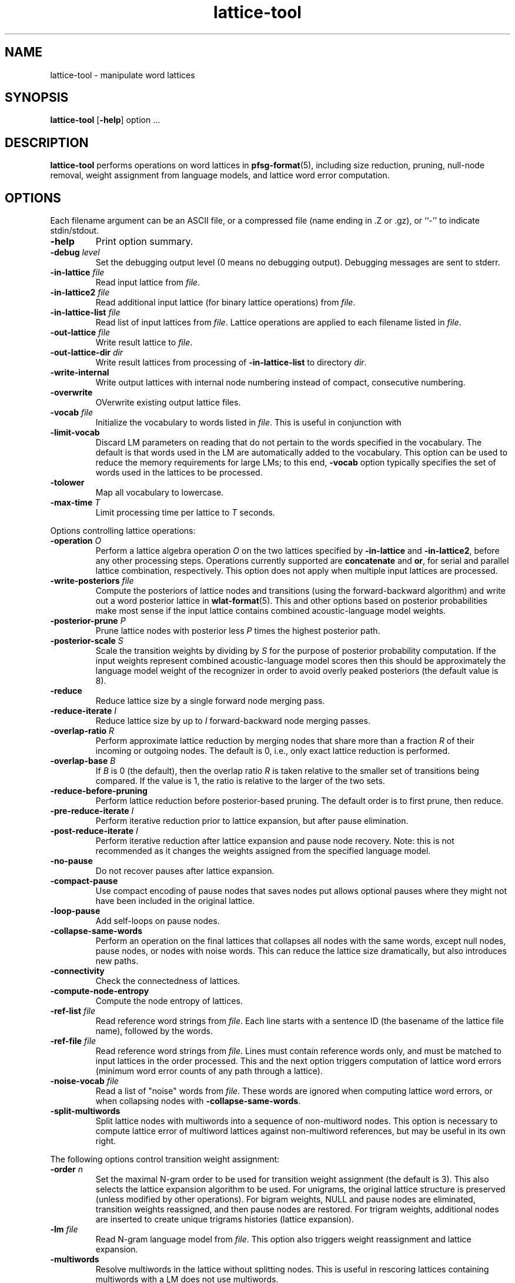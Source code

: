 .\" $Id: lattice-tool.1,v 1.6 2003/02/19 07:49:04 stolcke Exp $
.TH lattice-tool 1 "$Date: 2003/02/19 07:49:04 $" "SRILM Tools"
.SH NAME
lattice-tool \- manipulate word lattices
.SH SYNOPSIS
.B lattice-tool
[\c
.BR \-help ]
option
\&...
.SH DESCRIPTION
.B lattice-tool
performs operations on word lattices in 
.BR pfsg-format (5),
including size reduction, pruning, null-node removal, weight assignment from
language models, and lattice word error computation.
.SH OPTIONS
Each filename argument can be an ASCII file, or a 
compressed file (name ending in .Z or .gz), or ``-'' to indicate
stdin/stdout.
.TP
.B \-help
Print option summary.
.TP
.BI \-debug " level"
Set the debugging output level (0 means no debugging output).
Debugging messages are sent to stderr.
.TP
.BI \-in-lattice " file"
Read input lattice from
.IR file .
.TP
.BI \-in-lattice2 " file"
Read additional input lattice (for binary lattice operations) from
.IR file .
.TP
.BI \-in-lattice-list " file"
Read list of input lattices from
.IR file .
Lattice operations are applied to each filename listed in 
.IR file  .
.TP
.BI \-out-lattice " file"
Write result lattice to 
.IR file .
.TP
.BI \-out-lattice-dir " dir"
Write result lattices from processing of 
.B \-in-lattice-list
to directory
.IR dir .
.TP
.B \-write-internal
Write output lattices with internal node numbering instead of compact,
consecutive numbering.
.TP
.B \-overwrite
OVerwrite existing output lattice files.
.TP
.BI \-vocab " file"
Initialize the vocabulary to words listed in
.IR file .
This is useful in conjunction with 
.TP
.B \-limit-vocab
Discard LM parameters on reading that do not pertain to the words 
specified in the vocabulary.
The default is that words used in the LM are automatically added to the 
vocabulary.
This option can be used to reduce the memory requirements for large LMs;
to this end,
.B \-vocab 
option typically specifies the set of words used in the lattices to be 
processed.
.TP
.B \-tolower
Map all vocabulary to lowercase.
.TP
.BI \-max-time " T"
Limit processing time per lattice to
.I T
seconds.
.PP
Options controlling lattice operations:
.TP
.BI \-operation " O"
Perform a lattice algebra operation
.I O
on the two lattices specified by
.B \-in-lattice
and
.BR \-in-lattice2 ,
before any other processing steps.
Operations currently supported are
.B concatenate
and
.BR or ,
for serial and parallel lattice combination, respectively.
This option does not apply when multiple input lattices are processed.
.TP
.BI \-write-posteriors " file"
Compute the posteriors of lattice nodes and transitions (using the
forward-backward algorithm) and write out a word posterior lattice
in
.BR wlat-format (5).
This and other options based on posterior probabilities make most sense
if the input lattice contains combined acoustic-language model weights.
.TP
.BI \-posterior-prune " P"
Prune lattice nodes with posterior less 
.I P
times the highest posterior path.
.TP
.BI \-posterior-scale " S"
Scale the transition weights by dividing by
.I S
for the purpose of posterior probability computation.
If the input weights represent combined acoustic-language model scores
then this should be approximately the language model weight of the 
recognizer in order to avoid overly peaked posteriors (the default value is 8).
.TP
.B \-reduce 
Reduce lattice size by a single forward node merging pass.
.TP
.BI \-reduce-iterate " I"
Reduce lattice size by up to
.I I
forward-backward node merging passes.
.TP
.BI \-overlap-ratio " R"
Perform approximate lattice reduction by merging nodes that share 
more than a fraction
.I R
of their incoming or outgoing nodes.
The default is 0, i.e., only exact lattice reduction is performed.
.TP
.BI \-overlap-base " B"
If 
.I B
is 0 (the default), then the overlap ratio
.I R 
is taken relative to the smaller set of transitions being compared.
If the value is 1, the ratio is relative to the larger of the two sets.
.TP
.B \-reduce-before-pruning
Perform lattice reduction before posterior-based pruning.
The default order is to first prune, then reduce.
.TP
.BI \-pre-reduce-iterate " I"
Perform iterative reduction prior to lattice expansion, but after 
pause elimination.
.TP
.BI \-post-reduce-iterate " I"
Perform iterative reduction after lattice expansion and pause node recovery.
Note: this is not recommended as it changes the weights assigned from
the specified language model.
.TP
.B \-no-pause
Do not recover pauses after lattice expansion.
.TP
.B \-compact-pause
Use compact encoding of pause nodes that saves nodes put allows 
optional pauses where they might not have been included in the original
lattice.
.TP
.B \-loop-pause
Add self-loops on pause nodes.
.TP
.B \-collapse-same-words
Perform an operation on the final lattices that collapses all nodes 
with the same words, except null nodes, pause nodes, or nodes with 
noise words.
This can reduce the lattice size dramatically, but also introduces new 
paths.
.TP
.B \-connectivity
Check the connectedness of lattices.
.TP
.B \-compute-node-entropy
Compute the node entropy of lattices.
.TP
.BI \-ref-list " file"
Read reference word strings from 
.IR file .
Each line starts with a sentence ID (the basename of the lattice file name),
followed by the words.
.TP
.BI \-ref-file " file"
Read reference word strings from
.IR file .
Lines must contain reference words only, and must be matched to input
lattices in the order processed.
This and the next option triggers computation of lattice word errors
(minimum word error counts of any path through a lattice).
.TP
.BI \-noise-vocab " file"
Read a list of "noise" words from
.IR file .
These words are ignored when computing lattice word errors,
or when collapsing nodes with
.BR \-collapse-same-words .
.TP
.BI \-split-multiwords
Split lattice nodes with multiwords into a sequence of non-multiword
nodes.
This option is necessary to compute lattice error of multiword lattices
against non-multiword references, but may be useful in its own right.
.PP
The following options control transition weight assignment:
.TP
.BI \-order " n"
Set the maximal N-gram order to be used for transition weight assignment
(the default is 3).
This also selects the lattice expansion algorithm to be used.
For unigrams, the original lattice structure is preserved (unless modified
by other operations).
For bigram weights, NULL and pause nodes are eliminated, transition weights
reassigned, and then pause nodes are restored.
For trigram weights, additional nodes are inserted to create unique
trigrams histories (lattice expansion).
.TP
.BI \-lm " file"
Read N-gram language model from 
.IR file .
This option also triggers weight reassignment and lattice expansion.
.TP
.B \-multiwords
Resolve multiwords in the lattice without splitting nodes.
This is useful in rescoring lattices containing multiwords with a
LM does not use multiwords.
.TP
.BI \-classes " file"
Interpret the LM as an N-gram over word classes.
The expansions of the classes are given in
.IR file 
in 
.BR classes-format (5).
Tokens in the LM that are not defined as classes in
.I file 
are assumed to be plain words, so that the LM can contain mixed N-grams over
both words and word classes.
.TP
.BR \-simple-classes
Assume a "simple" class model: each word is member of at most one word class,
and class expansions are exactly one word long.
.TP
.BI \-mix-lm " file"
Read a second N-gram model for interpolation purposes.
The second and any additional interpolated models can also be class N-grams
(using the same
.B \-classes 
definitions).
.TP
.BI \-lambda " weight"
Set the weight of the main model when interpolating with
.BR \-mix-lm .
Default value is 0.5.
.TP
.BI \-mix-lm2 " file"
.TP
.BI \-mix-lm3 " file"
.TP
.BI \-mix-lm4 " file"
.TP
.BI \-mix-lm5 " file"
.TP
.BI \-mix-lm6 " file"
.TP
.BI \-mix-lm7 " file"
.TP
.BI \-mix-lm8 " file"
.TP
.BI \-mix-lm9 " file"
Up to 9 more N-gram models can be specified for interpolation.
.TP
.BI \-mix-lambda2 " weight"
.TP
.BI \-mix-lambda3 " weight"
.TP
.BI \-mix-lambda4 " weight"
.TP
.BI \-mix-lambda5 " weight"
.TP
.BI \-mix-lambda6 " weight"
.TP
.BI \-mix-lambda7 " weight"
.TP
.BI \-mix-lambda8 " weight"
.TP
.BI \-mix-lambda9 " weight"
These are the weights for the additional mixture components, corresponding
to
.B \-mix-lm2
through
.BR \-mix-lm9 .
The weight for the
.B \-mix-lm 
model is 1 minus the sum of 
.B \-lambda
and 
.B \-mix-lambda2
through
.BR \-mix-lambda9 .
.TP
.BI \-compact-expansion
Use the compact trigram expansion algorithm that uses backoff nodes
(see paper reference below).
This algorithm only applies to simple word-based N-gram models, and
cannot deal with interpolated or class-based models, or interact with
the 
.B \-multiword
option.
.TP
.BI \-max-nodes " M"
Abort lattices exansion when the number of nodes exceeds 
.IR M .
This is another mechanism to avoid spending too much time on very large
lattices.
.SH "SEE ALSO"
ngram(1), pfsg-scripts(1),
pfsg-format(5), ngram-format(5), classes-format(5).
.br
F. Weng, A. Stolcke, and A. Sankar,
``Efficient Lattice Representation and Generation.''
\fIProc. Intl. Conf. on Spoken Language Processing\fP, vol. 6, pp. 2531\-2534,
Sydney, 1998.
.SH BUGS
Not all LM types supported by 
.BR ngram (1)
are handled by 
.B lattice-tool.
.SH AUTHOR
Fuliang Weng <fuliang@speech.sri.com>
.br
Andreas Stolcke <stolcke@speech.sri.com>
.br
Copyright 1997\-2002 SRI International
